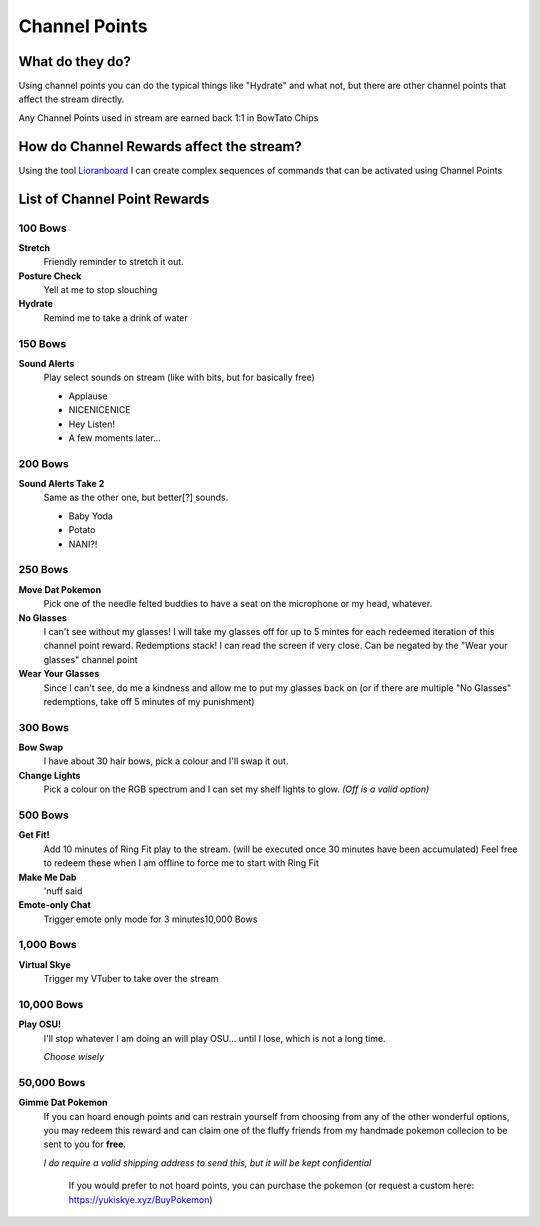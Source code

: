 Channel Points
==============

What do they do?
----------------

Using channel points you can do the typical things like "Hydrate" and what not, but there are other channel points that affect the stream directly.

Any Channel Points used in stream are earned back 1:1 in BowTato Chips

How do Channel Rewards affect the stream?
-----------------------------------------

Using the tool Lioranboard_ I can create complex sequences of commands that can be activated using Channel Points

.. _Lioranboard: https://phat32.tv/lb


List of Channel Point Rewards
-----------------------------

100 Bows
++++++++++

**Stretch**
  Friendly reminder to stretch it out.

**Posture Check**
  Yell at me to stop slouching

**Hydrate**
  Remind me to take a drink of water

150 Bows
++++++++

**Sound Alerts**
  Play select sounds on stream (like with bits, but for basically free)

  * Applause
  * NICENICENICE
  * Hey Listen!
  * A few moments later...

200 Bows
++++++++

**Sound Alerts Take 2**
  Same as the other one, but better[?] sounds.

  * Baby Yoda
  * Potato
  * NANI?!

250 Bows
++++++++

**Move Dat Pokemon**
 Pick one of the needle felted buddies to have a seat on the microphone or my head, whatever.

**No Glasses**
 I can't see without my glasses! I will take my glasses off for up to 5 mintes for each redeemed iteration of this channel point reward. Redemptions stack!
 I can read the screen if very close.  
 Can be negated by the "Wear your glasses" channel point  

**Wear Your Glasses**
 Since I can't see, do me a kindness and allow me to put my glasses back on (or if there are multiple "No Glasses" redemptions, take off 5 minutes of my punishment)  

300 Bows
++++++++

**Bow Swap**
  I have about 30 hair bows, pick a colour and I'll swap it out.

**Change Lights**
  Pick a colour on the RGB spectrum and I can set my shelf lights to glow. *(Off is a valid option)*

500 Bows
++++++++

**Get Fit!**
 Add 10 minutes of Ring Fit play to the stream.
 (will be executed once 30 minutes have been accumulated)
 Feel free to redeem these when I am offline to force me to start with Ring Fit

**Make Me Dab**
  'nuff said

**Emote-only Chat**
  Trigger emote only mode for 3 minutes10,000 Bows

1,000 Bows
+++++++++++

**Virtual Skye**
  Trigger my VTuber to take over the stream
  

10,000 Bows
+++++++++++

**Play OSU!**
  I'll stop whatever I am doing an will play OSU... until I lose, which is not a long time.
  
  *Choose wisely*

50,000 Bows
+++++++++++

**Gimme Dat Pokemon**
 If you can hoard enough points and can restrain yourself from choosing from any of the other wonderful options, you may redeem this reward and can claim one of the fluffy friends from my handmade pokemon collecion to be sent to you for **free**.
 
 *I do require a valid shipping address to send this, but it will be kept confidential*

   If you would prefer to not hoard points, you can purchase the pokemon (or request a custom here: https://yukiskye.xyz/BuyPokemon)

